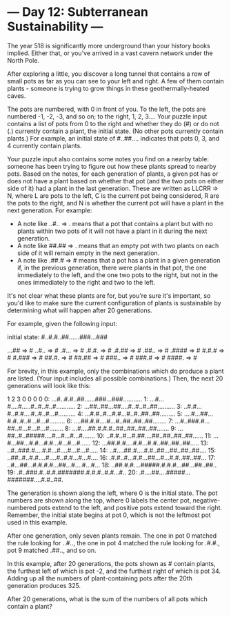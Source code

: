 * --- Day 12: Subterranean Sustainability ---

   The year 518 is significantly more underground than your history books
   implied. Either that, or you've arrived in a vast cavern network under the
   North Pole.

   After exploring a little, you discover a long tunnel that contains a row
   of small pots as far as you can see to your left and right. A few of them
   contain plants - someone is trying to grow things in these
   geothermally-heated caves.

   The pots are numbered, with 0 in front of you. To the left, the pots are
   numbered -1, -2, -3, and so on; to the right, 1, 2, 3.... Your puzzle
   input contains a list of pots from 0 to the right and whether they do (#)
   or do not (.) currently contain a plant, the initial state. (No other pots
   currently contain plants.) For example, an initial state of #..##....
   indicates that pots 0, 3, and 4 currently contain plants.

   Your puzzle input also contains some notes you find on a nearby table:
   someone has been trying to figure out how these plants spread to nearby
   pots. Based on the notes, for each generation of plants, a given pot has
   or does not have a plant based on whether that pot (and the two pots on
   either side of it) had a plant in the last generation. These are written
   as LLCRR => N, where L are pots to the left, C is the current pot being
   considered, R are the pots to the right, and N is whether the current pot
   will have a plant in the next generation. For example:

     * A note like ..#.. => . means that a pot that contains a plant but with
       no plants within two pots of it will not have a plant in it during the
       next generation.
     * A note like ##.## => . means that an empty pot with two plants on each
       side of it will remain empty in the next generation.
     * A note like .##.# => # means that a pot has a plant in a given
       generation if, in the previous generation, there were plants in that
       pot, the one immediately to the left, and the one two pots to the
       right, but not in the ones immediately to the right and two to the
       left.

   It's not clear what these plants are for, but you're sure it's important,
   so you'd like to make sure the current configuration of plants is
   sustainable by determining what will happen after 20 generations.

   For example, given the following input:

 initial state: #..#.#..##......###...###

 ...## => #
 ..#.. => #
 .#... => #
 .#.#. => #
 .#.## => #
 .##.. => #
 .#### => #
 #.#.# => #
 #.### => #
 ##.#. => #
 ##.## => #
 ###.. => #
 ###.# => #
 ####. => #

   For brevity, in this example, only the combinations which do produce a
   plant are listed. (Your input includes all possible combinations.) Then,
   the next 20 generations will look like this:

                  1         2         3    
        0         0         0         0    
  0: ...#..#.#..##......###...###...........
  1: ...#...#....#.....#..#..#..#...........
  2: ...##..##...##....#..#..#..##..........
  3: ..#.#...#..#.#....#..#..#...#..........
  4: ...#.#..#...#.#...#..#..##..##.........
  5: ....#...##...#.#..#..#...#...#.........
  6: ....##.#.#....#...#..##..##..##........
  7: ...#..###.#...##..#...#...#...#........
  8: ...#....##.#.#.#..##..##..##..##.......
  9: ...##..#..#####....#...#...#...#.......
 10: ..#.#..#...#.##....##..##..##..##......
 11: ...#...##...#.#...#.#...#...#...#......
 12: ...##.#.#....#.#...#.#..##..##..##.....
 13: ..#..###.#....#.#...#....#...#...#.....
 14: ..#....##.#....#.#..##...##..##..##....
 15: ..##..#..#.#....#....#..#.#...#...#....
 16: .#.#..#...#.#...##...#...#.#..##..##...
 17: ..#...##...#.#.#.#...##...#....#...#...
 18: ..##.#.#....#####.#.#.#...##...##..##..
 19: .#..###.#..#.#.#######.#.#.#..#.#...#..
 20: .#....##....#####...#######....#.#..##.

   The generation is shown along the left, where 0 is the initial state. The
   pot numbers are shown along the top, where 0 labels the center pot,
   negative-numbered pots extend to the left, and positive pots extend toward
   the right. Remember, the initial state begins at pot 0, which is not the
   leftmost pot used in this example.

   After one generation, only seven plants remain. The one in pot 0 matched
   the rule looking for ..#.., the one in pot 4 matched the rule looking for
   .#.#., pot 9 matched .##.., and so on.

   In this example, after 20 generations, the pots shown as # contain plants,
   the furthest left of which is pot -2, and the furthest right of which is
   pot 34. Adding up all the numbers of plant-containing pots after the 20th
   generation produces 325.

   After 20 generations, what is the sum of the numbers of all pots which
   contain a plant?

